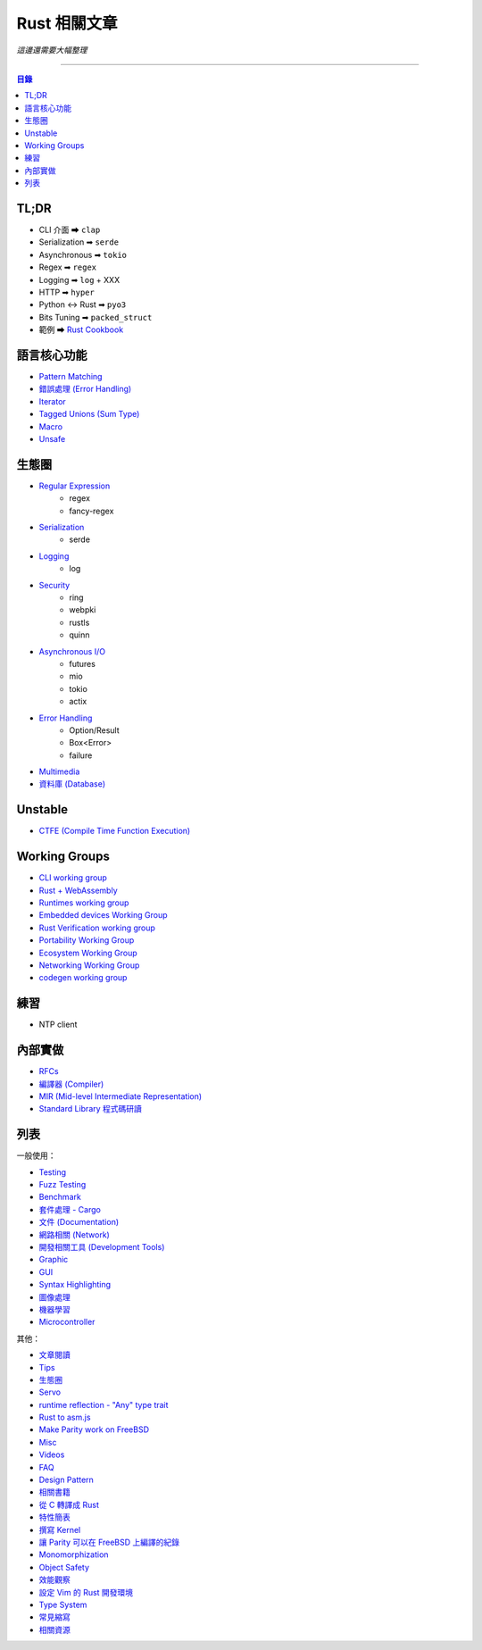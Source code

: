 ========================================
Rust 相關文章
========================================


*這邊還需要大幅整理*

----


.. contents:: 目錄


TL;DR
========================================

* CLI 介面 ➡ ``clap``
* Serialization ➡ ``serde``
* Asynchronous ➡ ``tokio``
* Regex ➡ ``regex``
* Logging ➡ ``log`` + XXX
* HTTP ➡ ``hyper``
* Python <-> Rust ➡ ``pyo3``
* Bits Tuning ➡ ``packed_struct``
* 範例 ➡ `Rust Cookbook <https://rust-lang-nursery.github.io/rust-cookbook/>`_



語言核心功能
========================================

* `Pattern Matching <pattern-matching.rst>`_
* `錯誤處理 (Error Handling) <error-handling.rst>`_
* `Iterator <iterator.rst>`_
* `Tagged Unions (Sum Type) <tagged-unions.rst>`_
* `Macro <macro.rst>`_
* `Unsafe <unsafe.rst>`_



生態圈
========================================

* `Regular Expression <regex.rst>`_
    - regex
    - fancy-regex
* `Serialization <serialization.rst>`_
    - serde
* `Logging <logging.rst>`_
    - log
* `Security <security.rst>`_
    - ring
    - webpki
    - rustls
    - quinn
* `Asynchronous I/O  <asynchronous.rst>`_
    - futures
    - mio
    - tokio
    - actix
* `Error Handling <error-handling.rst>`_
    - Option/Result
    - Box<Error>
    - failure
* `Multimedia <multimedia.rst>`_
* `資料庫 (Database) <database.rst>`_



Unstable
========================================

* `CTFE (Compile Time Function Execution) <compile-time-function-execution.rst>`_



Working Groups
========================================

* `CLI working group <https://github.com/rust-lang-nursery/cli-wg>`_
* `Rust + WebAssembly <Rust + WebAssembly>`_
* `Runtimes working group <https://github.com/rust-hosted-langs/runtimes-WG/>`_
* `Embedded devices Working Group <https://github.com/rust-lang-nursery/embedded-wg>`_
* `Rust Verification working group <https://github.com/rust-lang-nursery/wg-verification>`_
* `Portability Working Group <https://github.com/rust-lang-nursery/portability-wg>`_
* `Ecosystem Working Group <https://github.com/rust-lang-nursery/ecosystem-wg>`_
* `Networking Working Group <https://github.com/rust-lang-nursery/net-wg>`_
* `codegen working group <https://github.com/nox/wg-codegen>`_



練習
========================================

* NTP client



內部實做
========================================

* `RFCs <rfcs.rst>`_
* `編譯器 (Compiler) <compiler.rst>`_
* `MIR (Mid-level Intermediate Representation) <mir.rst>`_
* `Standard Library 程式碼研讀 <std.rst>`_



列表
========================================

一般使用：

* `Testing <testing.rst>`_
* `Fuzz Testing <fuzz-testing.rst>`_
* `Benchmark <benchmark.rst>`_
* `套件處理 - Cargo <cargo.rst>`_
* `文件 (Documentation) <documentation.rst>`_
* `網路相關 (Network) <network.rst>`_
* `開發相關工具 (Development Tools) <development-tools.rst>`_
* `Graphic <graphc.rst>`_
* `GUI <gui.rst>`_
* `Syntax Highlighting <syntax-highlighting.rst>`_
* `圖像處理 <image-manipulation.rst>`_
* `機器學習 <machine-learning.rst>`_
* `Microcontroller <microcontroller.rst>`_


其他：

* `文章閱讀 <articles.rst>`_
* `Tips <tips.rst>`_
* `生態圈 <ecosystem.rst>`_
* `Servo <servo.rst>`_
* `runtime reflection - "Any" type trait <any.rst>`_
* `Rust to asm.js <asmjs.rst>`_
* `Make Parity work on FreeBSD <make-parity-work-on-freebsd.rst>`_
* `Misc <misc.rst>`_
* `Videos <videos.rst>`_
* `FAQ <faq.rst>`_
* `Design Pattern <design-pattern.rst>`_
* `相關書籍 <books.rst>`_
* `從 C 轉譯成 Rust <c-to-rust.rst>`_
* `特性簡表 <features-basic.rst>`_
* `撰寫 Kernel <kernel.rst>`_
* `讓 Parity 可以在 FreeBSD 上編譯的紀錄 <make-parity-work-on-freebsd.rst>`_
* `Monomorphization <monomorphization.rst>`_
* `Object Safety <object-safety.rst>`_
* `效能觀察 <performance.rst>`_
* `設定 Vim 的 Rust 開發環境 <rust-vim-plugin.rst>`_
* `Type System <type-system.rst>`_
* `常見縮寫 <abbreviation.rst>`_
* `相關資源 <resource.rst>`_
